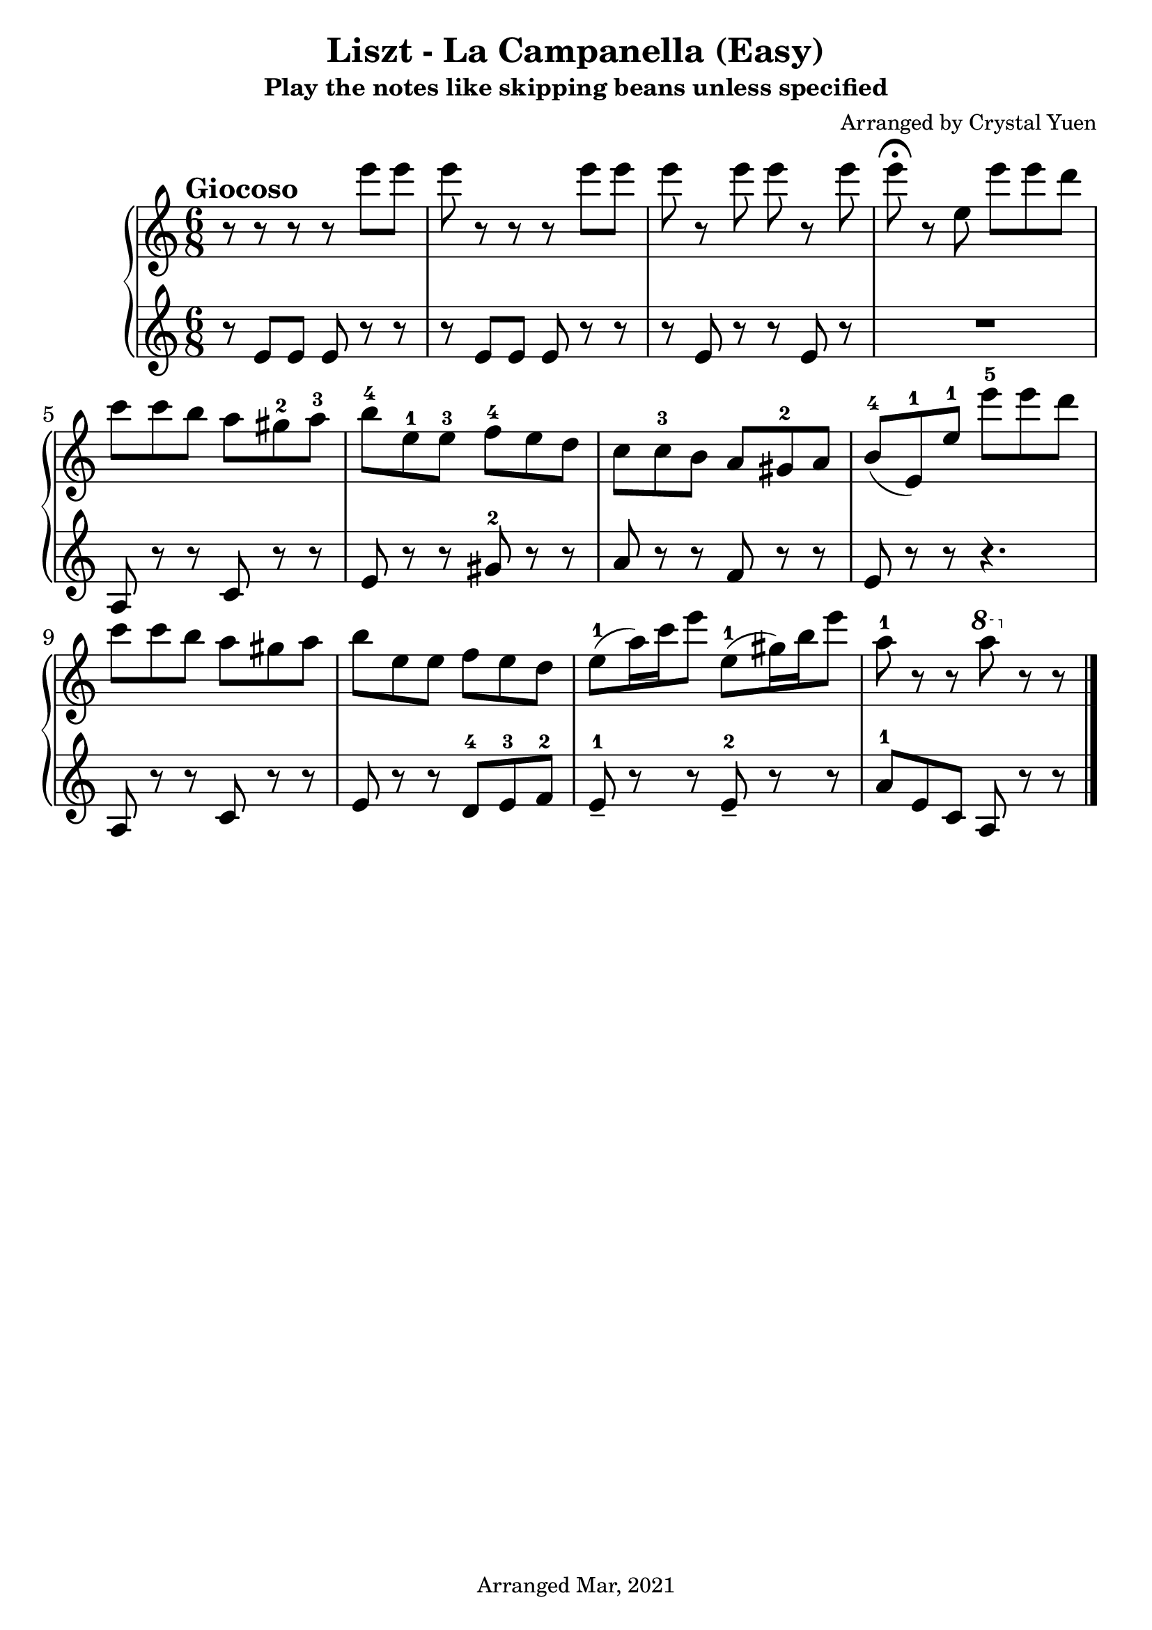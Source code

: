 \version "2.18.2"  % necessary for upgrading to future LilyPond versions.
\pointAndClickOff

\header
{
	title = "Liszt - La Campanella (Easy)"
	subtitle = "Play the notes like skipping beans unless specified"
	composer = "Arranged by Crystal Yuen"
	tagline = "Arranged Mar, 2021"
}


%Right hand

rh = \relative c'''{
	r8 r8 r8 r8 e e | e r r r e e | e r e e r e | \fermata e8 r e, e' e d | \break
	c c b a gis-2 a-3 | b-4 e,-1 e-3 f-4 e d | c c-3 b a gis-2 a | b(-4 e,)-1 e'-1 e'-5 e d |\break
	c c b a gis a | b e, e f e d | e(-1 a16) c e8 e,-1( gis16) b e8 | a,8-1 r r \ottava #1 a'8 \ottava #0 r r|

}



%Below are left hands
lh= \relative c'{
	r8 e e e r r | r e e e r r | r e r r e r | R2.
	a,8 r r c r r | e r r gis-2 r r | a r r f r r | e r r r4. |
	a,8 r r c r r | e r r d-4 e-3 f-2 | e---1 r r e---2 r r | a-1 e c a r r|
	}



% Putting the stuff together
upper = \relative c'{
	\clef treble
	\key c\major
	\time 6/8
	\rh
	\bar "|."

}

lower = \relative c{
	\clef treble
	\key c\major
	\time 6/8
	\lh	
	\bar "|."

}




\score {
<<
	
	\new PianoStaff
	<<
	\new Staff = "right"
	{
	\tempo "Giocoso"
		\set Staff.midiInstrument = #"acoustic grand"
        	\set Staff.midiMinimumVolume = #0.9
		\set Staff.midiMaximumVolume = #1
		\upper
	}

	%\new Dynamics{	}

	\new Staff = "left"
	{
		\set Staff.midiInstrument = #"acoustic grand"
        	\set Staff.midiMinimumVolume = #0.9
		\set Staff.midiMaximumVolume = #1
		\lower
	}

	>>
>>

\layout {
    #(layout-set-staff-size 26)

  }
%\midi{}
}
